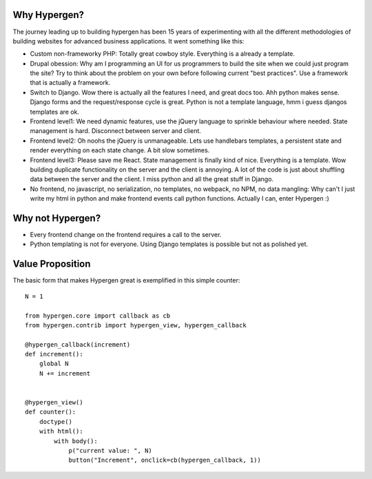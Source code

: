 Why Hypergen?
=============

The journey leading up to building hypergen has been 15 years of experimenting with all the different methodologies of building websites for advanced business applications. It went something like this:

- Custom non-frameworky PHP: Totally great cowboy style. Everything is a already a template.
- Drupal obession: Why am I programming an UI for us programmers to build the site when we could just program the site? Try to think about the problem on your own before following current "best practices". Use a framework that is actually a framework.
- Switch to Django. Wow there is actually all the features I need, and great docs too. Ahh python makes sense. Django forms and the request/response cycle is great. Python is not a template language, hmm i guess djangos templates are ok.
- Frontend level1: We need dynamic features, use the jQuery language to sprinkle behaviour where needed. State management is hard. Disconnect between server and client.
- Frontend level2: Oh noohs the jQuery is unmanageable. Lets use handlebars templates, a persistent state and render everything on each state change. A bit slow sometimes.
- Frontend level3: Please save me React. State management is finally kind of nice. Everything is a template. Wow building duplicate functionality on the server and the client is annoying. A lot of the code is just about shuffling data between the server and the client. I miss python and all the great stuff in Django.
- No frontend, no javascript, no serialization, no templates, no webpack, no NPM, no data mangling: Why can't I just write my html in python and make frontend events call python functions. Actually I can, enter Hypergen :)

Why not Hypergen?
=================

- Every frontend change on the frontend requires a call to the server.
- Python templating is not for everyone. Using Django templates is possible but not as polished yet.

Value Proposition
=================

The basic form that makes Hypergen great is exemplified in this simple counter::

    N = 1

    from hypergen.core import callback as cb
    from hypergen.contrib import hypergen_view, hypergen_callback
    
    @hypergen_callback(increment)
    def increment():
        global N
        N += increment
        
    
    @hypergen_view()
    def counter():
        doctype()
        with html():
            with body():
                p("current value: ", N)
                button("Increment", onclick=cb(hypergen_callback, 1))
        
